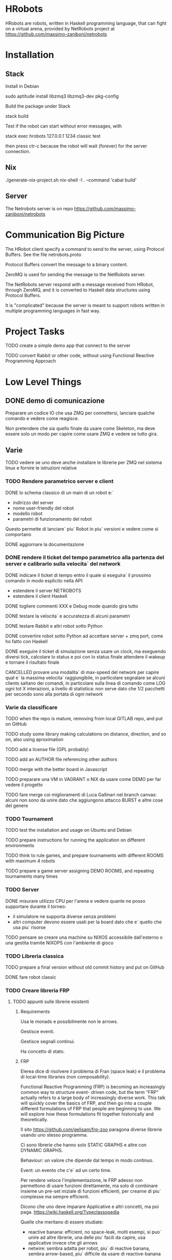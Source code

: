 * HRobots

HRobots are robots, written in Haskell programming language, that can fight on a virtual arena, provided by NetRobots project at https://github.com/massimo-zaniboni/netrobots

* Installation

** Stack

Install in Debian

  sudo aptitude install libzmq3 libzmq3-dev pkg-config

Build the package under Stack

  stack build

Test if the robot can start without error messages, with

  stack exec hrobots 127.0.0.1 1234 classic test

then press ctr-c because the robot will wait (forever) for the server connection.

** Nix

  ./generate-nix-project.sh
  nix-shell -I . --command 'cabal build'

** Server 

The Netrobots server is on repo https://github.com/massimo-zaniboni/netrobots

* Communication Big Picture

The HRobot client specify a command to send to the server, using Protocol Buffers. See the file netrobots.proto

Protocol Buffers convert the message to a binary content.

ZeroMQ is used for sending the message to the NetRobots server.

The NetRobots server respond with a message received from HRobot, through ZeroMQ, and it is converted to Haskell data structures using Protocol Buffers.

It is "complicated" because the server is meant to support robots written in multiple programming languages in fast way.

* Project Tasks

TODO create a simple demo app that connect to the server

TODO convert Rabbit or other code, without using Functional Reactive Programming Approach

* Low Level Things

** DONE demo di comunicazione
Preparare un codice IO che usa ZMQ per connettersi, lanciare qualche comando e vedere come reagisce.

Non pretendere che sia quello finale da usare come Skeleton, ma deve essere solo un modo per capire come usare ZMQ e vedere se tutto gira.

** Varie

TODO vedere se uno deve anche installare le librerie per ZMQ nel sistema linux e fornire le istruzioni relative


*** TODO Rendere parametrico server e client

DONE lo schema classico di un main di un robot e:`
- indirizzo del server
- nome user-friendly del robot
- modello robot
- parametri di funzionamento del robot
Questo permette di lanciare` piu` Robot in piu` versioni e vedere come si comportano

DONE aggiornare la documentazione

*** DONE rendere il ticket del tempo parametrico alla partenza del server e calibrarlo sulla velocita` del network
:LOGBOOK:
CLOCK: [2015-10-15 Thu 22:49]--[2015-10-16 Fri 00:03] =>  1:14
CLOCK: [2015-10-15 Thu 20:48]--[2015-10-15 Thu 21:45] =>  0:57
CLOCK: [2015-10-15 Thu 19:00]--[2015-10-15 Thu 19:30] =>  0:30
CLOCK: [2015-10-15 Thu 18:00]--[2015-10-15 Thu 18:53] =>  0:53
:END:

DONE indicare il ticket di tempo entro il quale si eseguira` il prossimo comando in modo esplicito nella API:
- estendere il server NETROBOTS
- estendere il client Haskell

DONE togliere commenti XXX e Debug mode quando gira tutto

DONE testare la velocita` e accuratezza di alcuni parametri

DONE testare Rabbit e altri robot sotto Python

DONE convertire robot sotto Python ad accettare server + zmq port, come ho fatto con Haskell

DONE eseguire il ticket di simulazione senza usare un clock, ma eseguendo diversi tick, calcolare lo status e poi con lo status finale attendere il wakeup e tornare il risultato finale

CANCELLED provare una modalita` di max-speed del network per capire qual e` la massima velocita` raggiungibile, in particolare segnalare se alcuni clients saltano dei comandi, in particolare sulla linea di comando come LOG ogni tot X interazioni, a livello di statistica: non serve dato che 1/2 pacchetti per secondo sono alla portata di ogni network

*** Varie da classificare 

TODO when the repo is mature, removing from local GITLAB repo, and put on GitHub

TODO study some library making calculations on distance, direction, and so on, also using aproximation 

TODO add a license file (GPL probably)

TODO add an AUTHOR file referencing other authors

TODO merge with the better board in Javascript

TODO preparare una VM in VAGRANT o NIX da usare come DEMO per far vedere il progetto

TODO fare merge coi miglioramenti di Luca Gallinari nel branch canvas:
alcuni non sono da unire dato che aggiungono attacco BURST e altre cose del genere

*** TODO Tournament 
TODO test the installation and usage on Ubuntu and Debian

TODO prepare instructions for running the application on different environments

TODO think to rule games, and prepare tournaments with different ROOMS with maximum 4 robots

TODO prepare a game server assigning DEMO ROOMS, and repeating tournaments many times

*** TODO Server 

DONE misurare utilizzo CPU per l'arena e vedere quante ne posso supportare durante il torneo:
- il simulatore ne supporta diverse senza problemi
- altri computer devono essere usati per la board dato che e` quello che usa piu` risorse

TODO pensare se creare una machine su NIXOS accessibile dall'esterno o una gestita tramite NIXOPS con l'ambiente di gioco

*** TODO Libreria classica

TODO prepare a final version without old commit history and put on GitHub

DONE fare robot classic
*** TODO Creare libreria FRP
:LOGBOOK:
CLOCK: [2015-10-16 Fri 01:25]--[2015-10-16 Fri 03:06] =>  1:41
:END:
**** TODO appunti sulle librerie esistenti 
***** Requirements

Usa le monads e possibilmente non le arrows.

Gestisce eventi.

Gestisce segnali continui.

Ha concetto di stato.
***** FRP
Elerea dice di risolvere il problema di Fran (space leak) e il problema di local-time libraries (non composability).

Functional Reactive Programming (FRP) is becoming an increasingly common way to structure event- driven code, but the term "FRP" actually refers to a large body of increasingly diverse work. This talk will quickly cover the basics of FRP, and then go into a couple different formulations of FRP that people are beginning to use. We will explore how these formulations fit together historically and theoretically.

Il sito https://github.com/gelisam/frp-zoo paragona diverse librerie usando uno stesso programma.

Ci sono librerie che hanno solo STATIC GRAPHS e altre con DYNAMIC GRAPHS.

Behaviour: un valore che dipende dal tempo in modo continuo.

Event: un evento che c'e` ad un certo time.

Per rendere veloce l'implementazione, le FRP adesso non permettono di usare funzioni direttamente, ma solo di combinare insieme un pre-set iniziale di funzioni efficienti, per crearne di piu` complesse ma sempre efficienti.

Dicono che uno deve imparare Applicative e altri concetti, ma poi paga. https://wiki.haskell.org/Typeclassopedia

Quelle che meritano di essere studiate:
- reactive banana: efficient, no space-leak, molti esempi, si puo` unire ad altre librerie, una delle piu` facili da capire, usa applicative invece che gli arrows
- netwire: sembra adatta per robot, piu` di reactive banana, sembra arrow-based, piu` difficile da usare di reactive-banana

Scartate:
- sodium: sorpassata da Reactive Banana
- Yampa: proof of concept not anymore maintaned
- Animas: 
- reflex: orientata a DOM e UI
- elerea: non ha events, ma solo behaviours. Troppo rischiosa, dato che meno usata di netwire e banana

Le ultime FRP non hanno una Monadic interface, dato che tende ad introdurre space-leaks e non predictable times. Yampa e Netwire e Reactive Banana seguono questa filosofia di non avere una interfaccia Monadic.

Impressione: quando il grafo diventa complesso, e` piu` facile lato implementazione, un aproccio alla Emil in cui si costruisce un compiler, invece che un EDSL che non puo` fare una fase di analisi prima.


***** Linear Algebra and Controllers
***** Fuzzy
***** Robotics in generale
L'argometo e` sicuramnte complesso.
**** TODO creare wrapper fra librerie e Netrobots
TODO forse si puo` avere una fase di integration in cui si scrivono delle librerie in comune per rendere piu` espressivi i ROBOT estendendo la MONAD e quant'altro e si puo` fare come side-project dopo

TODO far vedere il codice di un robot semplice scritto in maniera naive e confrontarlo con un aproccio alla YAMPA

TODO vedere lo stato come si gestisce

*** TODO creare libreria di funzioni trigonometriche 
- includere conversioni fra angoli di gioco e angoli trigonometrici
- calcolare distanze
- ecc..

* Battle Field Organization

Preparare un server NixOS / NixOPS che faccia da WEB locale e/o CHAT per dirigere un po' tutte le operazioni.

Preparare poi una serie di SERVERS NetRobots su differenti porte che accettano combattimenti di diverse arene.

NixOS permette di specificare i servizi in modo elegante e portabile e NixOPS di creare delle VM pronte a gestire il tutto.

NixOPS gira anche sotto Mint come HOST e quindi e` estremamente portabile e usabile.

* Traccia Talk

TODO mettere i commenti relativi a ZMQ e simili nel codice di template, invece che nel talk
 
TODO mentre loro leggono far vedere i robots che si sfidano per dare un'idea del tutto

TODO far vedere differenza fra codice imperativo non reattivo e codice reattivo e spiegare perche` serve in quel modo

TODO scrivere qualcosa tipo: il robot cosi` specificato e` essenzialmente stupido perche` non riesce a reagire agli eventi e stimoli del mondo esterno, ma procede secondo il suo piano prestabilito. Non e` neanche facile capire come poter estendere il codice per renderlo reattivo.

TODO dividere la paper in esercizi semplici iniziali per guidare il robot da una posizione all'altra e cose di questo tipo, per far fare pratica con la libreria

TODO non deve essere la soluzione definitiva alla robottica anche perche` non esiste e sconfina nella AI nei casi estremi. Quindi deve essere qualcosa che diverte.

TODO provo a scrivere anche io dei robot di esempio per vedere come butta.

